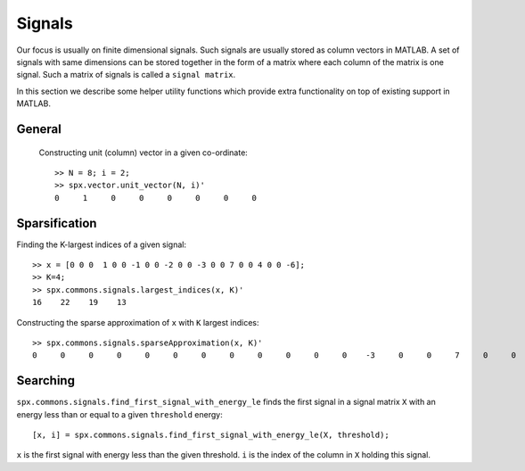 Signals
========================

.. highlight:: matlab


Our focus is usually on finite 
dimensional signals. Such signals
are usually stored as column vectors
in MATLAB. A set of signals with same
dimensions can
be stored together in the form of
a matrix where each column of the matrix
is one signal.  Such a matrix of
signals is called a ``signal matrix``.

In this section we describe some
helper utility functions which provide
extra functionality on top of existing
support in MATLAB.


General
-----------

 Constructing unit (column) vector in a given co-ordinate::
    
    >> N = 8; i = 2;    
    >> spx.vector.unit_vector(N, i)'
    0     1     0     0     0     0     0     0



Sparsification
---------------------------

Finding the K-largest indices of a given signal::

    >> x = [0 0 0  1 0 0 -1 0 0 -2 0 0 -3 0 0 7 0 0 4 0 0 -6];
    >> K=4;
    >> spx.commons.signals.largest_indices(x, K)'
    16    22    19    13

Constructing the sparse approximation of ``x``
with ``K`` largest indices::

    >> spx.commons.signals.sparseApproximation(x, K)'
    0     0     0     0     0     0     0     0     0     0     0     0    -3     0     0     7     0     0     4     0     0    -6

Searching
----------------------


``spx.commons.signals.find_first_signal_with_energy_le`` 
finds the first signal in a signal matrix ``X``
with an energy less than or equal to 
a given ``threshold`` energy::

    [x, i] = spx.commons.signals.find_first_signal_with_energy_le(X, threshold);

``x`` is the first signal with energy less
than the given threshold. 
``i`` is the index of the column in ``X`` holding
this signal.


